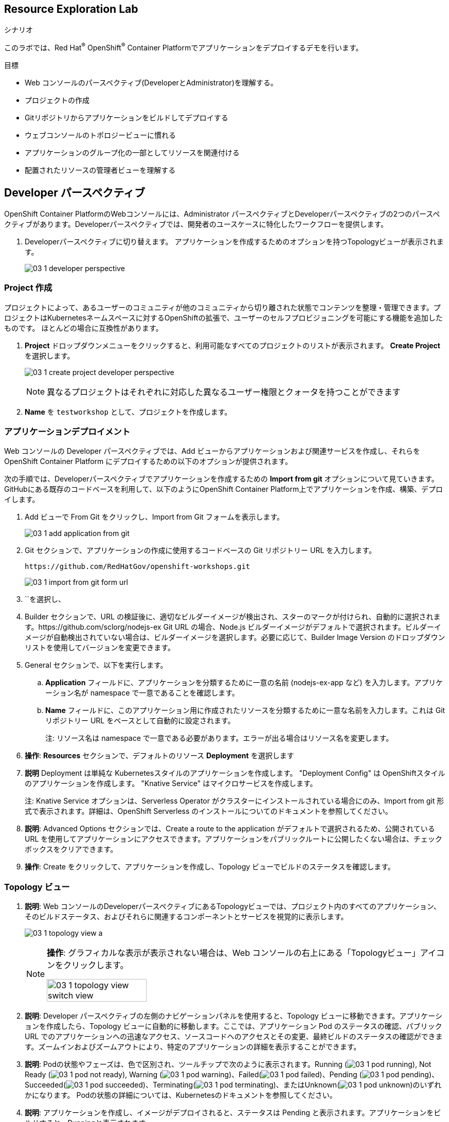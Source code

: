 :labname: Resource Exploration
// include::../tools/00_0_Lab_Header_Template.adoc[]

== {labname} Lab

.シナリオ

このラボでは、Red Hat^(R)^ OpenShift^(R)^ Container Platformでアプリケーションをデプロイするデモを行います。 

.目標
* Web コンソールのパースペクティブ(DeveloperとAdministrator)を理解する。
* プロジェクトの作成
* Gitリポジトリからアプリケーションをビルドしてデプロイする
* ウェブコンソールのトポロジービューに慣れる
* アプリケーションのグループ化の一部としてリソースを関連付ける
* 配置されたリソースの管理者ビューを理解する

// include::../tools/00_0_Lab_Setup_Template.adoc[]

[[labexercises]]

== Developer パースペクティブ

OpenShift Container PlatformのWebコンソールには、Administrator パースペクティブとDeveloperパースペクティブの2つのパースペクティブがあります。Developerパースペクティブでは、開発者のユースケースに特化したワークフローを提供します。

. Developerパースペクティブに切り替えます。 アプリケーションを作成するためのオプションを持つTopologyビューが表示されます。
+
image:images/03_1_developer_perspective.png[]

=== Project 作成

プロジェクトによって、あるユーザーのコミュニティが他のコミュニティから切り離された状態でコンテンツを整理・管理できます。プロジェクトはKubernetesネームスペースに対するOpenShiftの拡張で、ユーザーのセルフプロビジョニングを可能にする機能を追加したものです。 ほとんどの場合に互換性があります。

. *Project* ドロップダウンメニューをクリックすると、利用可能なすべてのプロジェクトのリストが表示されます。 *Create Project* を選択します。
+
image:images/03_1_create_project_developer_perspective.png[]
+
NOTE: 異なるプロジェクトはそれぞれに対応した異なるユーザー権限とクォータを持つことができます

. *Name* を `testworkshop` として、プロジェクトを作成します。

=== アプリケーションデプロイメント

Web コンソールの Developer パースペクティブでは、Add ビューからアプリケーションおよび関連サービスを作成し、それらを OpenShift Container Platform にデプロイするための以下のオプションが提供されます。

次の手順では、Developerパースペクティブでアプリケーションを作成するための *Import from git* オプションについて見ていきます。 GitHubにある既存のコードベースを利用して、以下のようにOpenShift Container Platform上でアプリケーションを作成、構築、デプロイします。

. Add ビューで From Git をクリックし、Import from Git フォームを表示します。
+
image:images/03_1_add_application_from_git.png[]
+
. Git セクションで、アプリケーションの作成に使用するコードベースの Git リポジトリー URL を入力します。
+
[source, plain]
----
https://github.com/RedHatGov/openshift-workshops.git
----
+
image:images/03_1_import_from_git_form_url.png[]
+
. ``を選択し、
. Builder セクションで、URL の検証後に、適切なビルダーイメージが検出され、スターのマークが付けられ、自動的に選択されます。https://github.com/sclorg/nodejs-ex Git URL の場合、Node.js ビルダーイメージがデフォルトで選択されます。ビルダーイメージが自動検出されていない場合は、ビルダーイメージを選択します。必要に応じて、Builder Image Version のドロップダウンリストを使用してバージョンを変更できます。

. General セクションで、以下を実行します。
.. *Application* フィールドに、アプリケーションを分類するために一意の名前 (nodejs-ex-app など) を入力します。アプリケーション名が namespace で一意であることを確認します。
.. *Name* フィールドに、このアプリケーション用に作成されたリソースを分類するために一意な名前を入力します。これは Git リポジトリー URL をベースとして自動的に設定されます。
+
注: リソース名は namespace で一意である必要があります。エラーが出る場合はリソース名を変更します。
+
. *操作*: *Resources* セクションで、デフォルトのリソース *Deployment* を選択します 
. *説明* Deployment は単純な Kubernetesスタイルのアプリケーションを作成します。 "Deployment Config" は OpenShiftスタイルのアプリケーションを作成します。 "Knative Service" はマイクロサービスを作成します。
+
注: Knative Service オプションは、Serverless Operator がクラスターにインストールされている場合にのみ、Import from git 形式で表示されます。詳細は、OpenShift Serverless のインストールについてのドキュメントを参照してください。
+
. *説明*: Advanced Options セクションでは、Create a route to the application がデフォルトで選択されるため、公開されている URL を使用してアプリケーションにアクセスできます。アプリケーションをパブリックルートに公開したくない場合は、チェックボックスをクリアできます。
. *操作*: Create をクリックして、アプリケーションを作成し、Topology ビューでビルドのステータスを確認します。


=== Topology ビュー

. *説明*: Web コンソールのDeveloperパースペクティブにあるTopologyビューでは、プロジェクト内のすべてのアプリケーション、そのビルドステータス、およびそれらに関連するコンポーネントとサービスを視覚的に表示します。
+
image:images/03_1_topology_view_a.png[]
+
[NOTE]
====
*操作*: グラフィカルな表示が表示されない場合は、Web コンソールの右上にある「Topologyビュー」アイコンをクリックします。

image:images/03_1_topology_view_switch_view.png[width=50%]
====
+
. *説明*: Developer パースペクティブの左側のナビゲーションパネルを使用すると、Topology ビューに移動できます。アプリケーションを作成したら、Topology ビューに自動的に移動します。ここでは、アプリケーション Pod のステータスの確認、パブリック URL でのアプリケーションへの迅速なアクセス、ソースコードへのアクセスとその変更、最終ビルドのステータスの確認ができます。ズームインおよびズームアウトにより、特定のアプリケーションの詳細を表示することができます。
. *説明*: Podの状態やフェーズは、色で区別され、ツールチップで次のように表示されます。Running (image:images/03_1_pod_running.png[]), Not Ready (image:images/03_1_pod_not_ready.png[]), Warning (image:images/03_1_pod_warning.png[])、Failed(image:images/03_1_pod_failed.png[])、Pending (image:images/03_1_pod_pending.png[])、Succeeded(image:images/03_1_pod_succeeded.png[])、Terminating(image:images/03_1_pod_terminating.png[])、またはUnknown(image:images/03_1_pod_unknown.png[])のいずれかになります。 Podの状態の詳細については、Kubernetesのドキュメントを参照してください。

. *説明*: アプリケーションを作成し、イメージがデプロイされると、ステータスは Pending と表示されます。アプリケーションをビルドすると、Runningと表示されます。
+
image:images/03_1_topology_nodejs_pod_running.png[width=50%]

* 以下のように、異なるタイプのリソースオブジェクトのインジケーターと共に、アプリケーションリソース名が追加されます。
** *D*: Deployment
** *DC*: Deployment Configs
** *SS*: StatefulSet
** *DS*: Daemonset

注: OpenShift Deployment Configsに加えて、Kubernetes _Deployments_ もサポートされていることに注意します。 Kubernetes Deploymentは、Deployment Configs で利用可能な機能の多くを共有しており、OpenShift Container Platform 4.5からはデフォルトのデプロイメントリソースオブジェクトとなっています。

=== オーバービュー・パネルの操作

. *説明*: Deploymentの多くの機能にアクセスできるOverviewパネルがあります
.. *操作*: *D nodejs-ex* をクリックして Overviewパネルを開きます。
* nodejs-ex Deploymentの詳細はこちらで確認できます。 これには、Details、Resources、および Monitoring が含まれます。
.. *操作*: Overviewパネルの *Details* タブをクリックします。
+
image:images/03_1_topology_deployment_side_panel.png[width=50%]
+
** *説明* 
*** ポッドのレプリカ数はここで管理できます。上下の矢印を使用して Pod をスケーリングし、アプリケーションのインスタンス数の増減を手動で調整します。サーバーレスアプリケーションの場合、Pod は、チャネルのトラフィックに基づいてアイドルおよびスケールアップ時に自動的にゼロにスケーリングされます。
*** Podの設定の様々な側面とクリック可能なコンテキストヘルプがあります。アプリケーションの ラベル、アノテーション および ステータス を確認します。
. *操作*: *Resources* タブをクリックします。
+
image:images/03_1_topology_overview_panel_resources.png[width=50%]

** *説明* 
***  Deployment により いくつかの *Resources* が作成され、その状態がここに表示されています。
***  これらは Deploymentに関連するリソースの一部です。
**** *Pods* は、OpenShift アプリケーションの基本単位であり、そのログにアクセスすることができます。
**** *Builds* は、ソースコードをコンパイルして _images_ にパッケージ化するために作成されました。 ステータスやアクセスログを確認し、必要に応じて新しいビルドを開始することができます。
**** *Services* は、Pod用に作成され、割り当てられたポートが一覧表示されます。
**** *Routes* は、Podsへの外部からのアクセスを許可するために作成されたもので、アクセスするためのURLが記載されています。
. *操作*: オーバービュー・パネルの *Monitoring* タブをクリックします。
** このページには様々な *Events* と *Metrics* の情報が表示されます。
. *操作*: *X* または Topologyビューフィールドの任意の場所をクリックして オーバービュー・パネルを閉じます。

注: サーバーレス アプリケーションの場合、Resources タブには、そのコンポーネントで使用されているリビジョン、ルート、および構成に関する情報が表示されます。

=== アプリケーションやコンポーネントとの相互作用

*説明*: Web コンソールの Developer パースペクティブにある Topology ビューは、アプリケーションとコンポーネントを操作するための以下のオプションがあります。

. *操作*: Podの左下のアイコンにカーソルを合わせると、最新のビルド名とそのステータスが表示されます。
.. Podのビルドステータス表示:
+
image:images/03_1_topology_build_status.png[width=50%]
+
.. *説明*: アプリケーションビルドのステータスは次のように表示されます。 New、Pending、Running、Completed、Failed、および Canceled
+
. *操作*: Podの右下のアイコンにカーソルを合わせると、ソースコードへのアクセスが表示されます。
.. *説明*: Code Ready Workspacesでソースコードを開き、アプリケーションコードを編集できます。
+
注: この機能は、From Git、From Catalog、およびFrom Dockerfileオプションを使用してアプリケーションを作成する場合にのみ使用できます。
+
image:images/03_1_toplogoy_edit_code.png[width=50%]
+
. *操作*: Podの右上のアイコンにカーソルを合わせると、パブリックURLが表示されます。
..  アプリケーションURLが利用可能
+
image:images/03_1_topology_open_url.png[width=50%]
+
. *説明*: Topologyビューで多くのアプリケーションを表示しやすくするために、キーボードとマウスのショートカットが用意されています。
.. *操作*: 画面の右上にリストされている View shortcuts メニューを使用して、Topologyビューのコンポーネントを操作します。
+
image:images/03_1_topology_view_shortcuts.png[width=50%]
+
. *説明*: すべてのアプリケーションとそのリソースをListビューで表示したい場合があります。
.. *操作*: Listビューアイコンを使用してすべてのアプリケーションのリストを表示し、Topologyビューアイコンを使用してTopologyビューに戻ります。
+
image:images/03_01_topology_list_view.png[width=50%]

=== アプリケーション内の複数のコンポーネントのグループ化

*説明*: Add ページを使用して、複数のコンポーネントまたはサービスをプロジェクトに追加し、Topology ページを使用してアプリケーショングループ内のアプリケーションとリソースをグループ化できます。以下の手順では、MongoDB データベースサービスを Node.js コンポーネントを使用して既存のアプリケーションに追加します。

. *操作*: Add ビューに移動して Database オプションを選択し、Developer Catalogを確認します。
+
image:images/03_1_application_grouping_a.png[]

.. *説明*: このカタログには、アプリケーションにコンポーネントまたはサービスとして追加できる複数のオプションがあります。

. *操作*:  *Type: Template* チェックボックスを選択して、OpenShiftテンプレートベースのカタログアイテムを表示します。
+
image:images/03_1_application_grouping_b.png[]
+
.. *操作*: (MongoDB Ephemeralではなく)MongoDBオプションをクリックして、サービスの詳細を表示します。
.. *操作*: *Instantiate Template* をクリックして、MongoDB サービスの詳細が自動的に設定されたテンプレートを表示します。
.. *操作*: ページの一番下までスクロールし、*Create* をクリックしてサービスを作成します。
.. *操作*: MongoDBのデプロイを監視するため、トポロジビューに自動的に移動するはずです。
Podサークルの色がどのように変化してステータスを示すかに注意してください。
ポッドにカーソルをあわせると、ステータスが表示されます。

. *操作*: 左側のナビゲーションパネルで、 *Topology* をクリックして、プロジェクトにデプロイされたMongoDBサービスを確認します。
.. *操作*: MongoDBサービスを既存のアプリケーショングループに追加するには、*Shift* キーを押しながら、 `mongodb` ポッドを選択してアプリケーションにドラッグします。 MongoDBサービスが既存のアプリケーショングループに追加されます。
+
//image:images/03_1_application_grouping_done.png[]
image:images/03_1_application_grouping_animate_gif.gif[]
+
..  アプリケーショングループ (nodejs-ex-app) には、 *A* というラベルのついた楕円形のラベルがついています。
.. *説明*: Shiftキーを押しながらコンポーネントをドラッグしてアプリケーショングループに追加すると、必要なラベルがコンポーネントに自動的に追加されます。
. *操作*: MongoDB *DC mongodb* をクリックしてオーバービュー・パネルを開き、 *Details* タブをクリックします。
+
image:images/03_1_application_grouping_labels.png[]
+
.. ラベル `app.kubernetes.io/part-of=nodejs-ex` が Labels セクションに追加されます。

[NOTE]
====
アプリとデータベースを統合するには、Node.jsアプリケーションとMongoDBデータベースを別の場所で構成する必要があります。 OpenShiftの将来のリリースでは、オペレーターに基づくサービスバインディングに注目してください。
====

=== Developerパースペクティブを使用した Monitoring ビューの探索

*説明*: Red Hat は最近、モニタリング機能をウェブコンソールに統合しました。プロジェクト全体のメトリクスとイベントについてはこちらをご覧ください。

. *操作*: 左側のパネルで *Monitoring* をクリックします。
+
image:images/03_1_developer_perspective_monitoring.png[]
+
* *説明* 
** これはテクノロジープレビュー機能であり、Grafanaに依存していた機能を置き換えるものです。
** これらの機能は、上記で選択したプロジェクトにのみ適用されます。
. *操作*: *Dashboard* タブをクリックする。
* Dashboardタブは、プロジェクトのメトリクスをまとめて表示します。
. *操作*: *Metrics* タブをクリックする。
* Metricsタブは、Prometheus Metricsのカスタムグラフを作成することができます。
. *操作*: *Events* タブをクリックする。
* Eventsタブは、報告されたイベントが一つのストリームとして表示され、フィルターできます。


== Deployments と Deployment Configs

=== Administrator パースペクティブへの切り替え

. *説明*: 多くの高度な機能は、Administrator パースペクティブからのみ使用できます。
.. *操作*: パースペクティブ ドロップダウンボックスから、 *Administrator* を選択します。
+
image:images/03_1_admin_deployments.png[width=50%]

== Deployments と Deployment Configs

. *説明*: OpenShift Container Platform の _Deployment_ および _DeploymentConfig_ は、一般的なユーザーアプリケーションに対する詳細な管理を行うためのよく似ているものの、異なる 2 つの方法を提供します。これらは、以下の個別の API オブジェクトで構成されています。
* アプリケーションの特定のコンポーネントの必要な状態を記述する、Pod テンプレートとしての DeploymentConfig または Deployment。
* DeploymentConfig には 1 つまたは複数の ReplicationController が含まれ、これには Pod テンプレートとしての DeploymentConfig の特定の時点の状態のレコードが含まれます。同様に、Deployment には ReplicationController を継承する 1 つ以上の ReplicaSet が使用されます。
* アプリケーションの特定バージョンのインスタンスを表す 1 つ以上の Pod。

. *操作*: 左側のナビゲーションで、 *Workloads -> Deployment Configs* をクリックします。
** 各DeploymentConfigの右側にあるメニューを選んで、必要なDeploymentConfigの新しいロールアウトを開始できます。
+
image:images/03_1_admin_dc_menu.png[]

. *操作*: リスト内の `mongodb` DeploymentConfig をクリックすると、 *Deployment Config Details* ページが開きます。
+
image:images/03_1_admin_dc_details.png[]
+
* *説明* 
** 円はPodのデプロイメント状況を示します。
** Podの _必要数_ (レプリカ) は円の横にある上下の矢印をクリックすることで、このパネルから簡単に増減できます。
** 以下を参照できます
*** *Latest Version* Deployment Config の 最新バージョン。
*** *Message* 現在の Deploymentが開始された理由を示す最新のメッセージ。
*** ページのさらに下には、*Containers* のリスト、起動元のイメージ、リソースの制限、リッスンするポートが表示されています。
*** *Conditions* のリストは、このDeployment Configに関連した主なイベントを表します。 `NewReplicationControllerAvailable` のような *Reason* や、`replication controller "mongodb-1" successfully rolled out` といった *Message* が含まれます。
** ここでも右上の *Actions* メニューをクリックして *Start Rollout* を選択することで新しい Deployment を開始することができます。

. *操作*: *Environment* タブを選ぶ
+
image:images/03_1_admin_dc_environment.png[]
+
* *説明*: *Environment* タブは Deployment の環境変数を表示します。
** 環境変数は、環境変数は、ユーザー名、データベースサービス名など、コンテナーとPod内のさまざまなパラメーターを設定するために使用されます。
** 独自の環境変数を追加して、アプリケーションのコードからそれを呼び出せます。

. *操作*: *Events* タブを選択します。
+
image:images/03_1_admin_dc_events.png[]
+
* *説明* *Events* タブには、Deployment に関連するイベントが表示されます。
** イベントリストは、Deploymentで何か問題が発生したかどうかを確認したり、イベントの連鎖を追跡したりするために便利な方法です。

. *操作*: 左側で、 *Workloads* -> *Replication Controllers* を選択します。
* *説明* DeploymentConfigs は、 _replication controllers_ を作成します。
. *操作*: Replication Controller の名前、 `mongodb-1` をクリックすると、  *Replication Controller Details* ページが開きます。
+
image:images/03_1_admin_rc_pod_selector.png[]
+
* *説明*
** `mongodb-1` Replication Controller は、Deploymentのバージョンと、そのDeploymentを作成したDeployment Configの名前を表す Pod セレクターを持っています。
** Replication Controller は実際にロールアウトされたPodの数を管理し、Deployment Configで要求された数に維持します。

注: *説明* ReplicationControllers と ReplicaSets の関係は、 OpenShift Deployment Configs と Kubernetes Deployments の関係に似ています。これらは全て OpenShift でサポートされています。


=== Deployments の Network Resource

. *操作*: 左側のメニューから、 *Networking -> Services* を選びます。
** *説明* プロジェクトの *Services* ページには、そのプロジェクトに現在存在する全てのサービスが表示されます。
** *Location* はサービスがPodを表すために使用する、永続的な *internal* IP アドレスとポートです。
. *操作*: *mongodb* サービスをクリックします。
+
image:images/03_1_admin_services_details.png[]
**  *Service Address* と *Service Port Mapping* は、前の画面での *Location* で見た Service がlistenしているアドレスとポートですが、サービスのポートに対応するPodのポートを明らかにします。
** *Pod Selector* は Serviceの一部とみなされるPodが必ず持っているラベルです。

. *操作*: 左側のメニューから、  *Networking -> Routes* を選びます。
* *説明* プロジェクト の *Routes* ページはプロジェクトに現在存在する全ての Route を表示します。
** Route 群、それらのLocation、それらが表すサービスのリストがあり、
** `nodejs-ex` というラベルのついた Route 情報の行があります。
** この行を読むと `nodejs-ex` という Route があり、これも `nodejs-ex` という名前のサービスを公開していることがわかります。
** URLは *Route* が外に見せているものです。
+
image:images/03_1_admin_routes.png[]

== ビルドページの探索

このセクションでは、ビルドについてUIで利用可能な情報を確認していきます。

. *操作*: 左側のメニューから、 *Builds -> Build Configs* を選びます。
* *説明* *Builds Configs* ページは、Projectにある全ての BuildConfig を表示します

. *操作*: リストから `nodejs-ex` BuildConfig をクリックすると、 *Build Config Details* ページが開きます。
** 右上の *Actions* メニューをクリックしてから *Start Build* を選択すると、新しいビルドを開始できます。
** ビルドのソースコードが保存されている *Git Repository* を確認できます。

. *操作*: *Bulds* タブを選択すると、Buildのリストが開きます。
* *説明*  _Project_ の *Builds* ページはそのプロジェクトでの全てのビルドを表示します。
** プロジェクト内のそれぞれのビルドの状態と完了時刻を確認できます。
. *操作*: リストの中のビルドを1つ選択します。
+
* *説明* _アプリケーション_ の *Build Details* ページでは以下を参照できます。
+
image:images/03_1_admin_build_details.png[]
+
** このビルドで利用された設定は *Details* タブで確認できます。
** ビルドで使用されたリソース使用率の統計は、利用可能な場合このページにグラフ形式で表示されます。
** ビルドの *Owner* を確認できます。この場合、Ownerはさきほど確認した `nodejs-ex` BuildConfigです。
** 右上の *Actions* メニューをクリックして *Rebuild* を選択することでこのビルドをリビルドすることができます。
** ビルドの状態を確認し、ビルドがトリガーされた理由を確認できます。
** 利用されたベースイメージや出力イメージの名前など、ビルドに使用された設定を確認できます。

. *操作*: *Logs* タブを選択します
* *説明*  *Logs* タブはビルドのログを表示します。
* *説明*  他の例では、コンテナのコードの依存関係や他の設定ログを見ることができます。
**  この例では、コンテナへソースコードリポジトリのクローンまたはダウンロードが行われます。
**  完成したイメージがプロジェクト名で統合レジストリに自動的にプッシュされることがわかります。

== ポッドの探索

. *操作*: 左側のメニューから、 *Workloads -> Pods* を選びます
* *説明* プロジェクトの *Pods* ページは、プロジェクトの中で現在実行中の全てのPodを表示します。
** `Running`, `Pending` などコンテナの状態を確認することができます。
**  *Ready*  列は Readiness チェックにもとづいたコンテナ内アプリケーションの状態が表示されます。

. *操作*: `mongodb-XXXXX` Pod をリストから選びます。
* *説明* それぞれの *Pod* ページでは以下が表示されます。
**  *Pod* セクション
*** *Memory Usage*, *CPU Usage*, *Filesystem* のグラフ
+
image:images/03_1_admin_pod_details.png[]
*** Podのステータスとそれをホストする OpenShift ノード
** *Containers* セクションでは、, イメージ名とコンテナの状態を含む情報が表示されます

. *操作*: `mongodb` という名前のコンテナをクリックして *Container Details* ページを開く。
** mongodb アプリケーションコンテナの *Readiness Probe* と *Liveness Probes* を確認します。
** mongodb アプリケーションコンテナの *Resource Requests* と *Resource Limits* を確認します。

. *操作*: ブラウザの *戻る* をクリックして、 *Pod Details* ページに戻る。
* *説明*
** *Volumes* セクションに表示される情報は、名前、タイプ、権限など。
**  現在、2つのボリュームがマウントされています。
*** mongodb-data ボリュームは PVC *mongodb-data* にバインドされており、 Read/Writeが可能です。
*** default-token *Secret* ボリュームは バインドされており、 読み込み専用です。

. *操作*: *Logs* タブを選択します
* *説明* *Logs* タブは Podのログを表示します。
** Podのメッセージはここに表示され、更新されるにしたがって追跡することができます。
** 更新によるログの出力を一時停止および再開することができます。

. *操作*: *Terminal* タブを選択します
* *説明*  *Terminal* タブでは Pod 内の任意のコンテナ内で端末を使えます。
** デバッグやテストのためにコンテナ内でコマンドを実行することができます。

. *操作*: *Events* タブを選択します
* *説明*  *Events* タブはPodに関連したイベントを表示します。
** このリストはPodのDeploymentで何かがおかしいかを探したり、イベントの連鎖を追跡したりするために使えます。

== 環境のクリーンアップ

他のデモンストレーションを実施する前に、 OpenShift Container Platform の webコンソールのホームページへ行き、プロジェクトを削除しましょう。


== OperatorHubからOpenShiftパイプラインのインストール




他のデモンストレーションを実施する前に、 OpenShift Container Platform の webコンソールのホームページへ行き、プロジェクトを削除しましょう。

. OpenShiftパイプラインをインストール
* 管理者パースペクティブの下の左側のメニューから、Operators → OperatorHubに移動します。
* 検索ボックスでパイプラインを検索し、 OpenShiftPipelinesOperatorをクリックします。
+
image:images/03_100_prerequisites_operatorhub.png[]
+